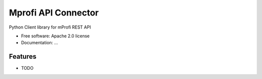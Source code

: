 ===============================
Mprofi API Connector
===============================

.. image:: https://pypip.in/d/mprofi_api_client/badge.png
        :target: https://pypi.python.org/pypi/mprofi_api_client


Python Client library for mProfi REST API

* Free software: Apache 2.0 license
* Documentation: ...

Features
--------

* TODO

